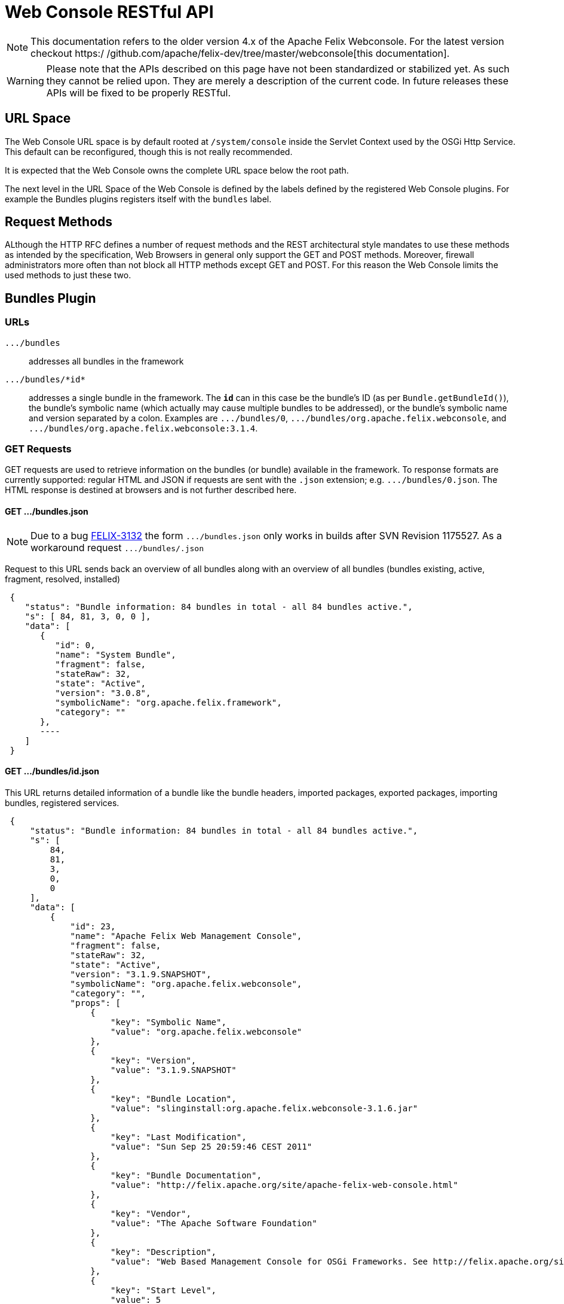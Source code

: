 = Web Console RESTful API

NOTE: This documentation refers to the older version 4.x of the Apache Felix Webconsole. For the latest version checkout https:/
/github.com/apache/felix-dev/tree/master/webconsole[this documentation].

WARNING: Please note that the APIs described on this page have not been standardized or stabilized yet.
As such they cannot be relied upon.
They are merely a description of the current code.
In future releases these APIs will be fixed to be properly RESTful.


== URL Space

The Web Console URL space is by default rooted at `/system/console` inside the Servlet Context used by the OSGi Http Service.
This default can be reconfigured, though this is not really recommended.

It is expected that the Web Console owns the complete URL space below the root path.

The next level in the URL Space of the Web Console is defined by the labels defined by the registered Web Console plugins.
For example the Bundles plugins registers itself with the `bundles` label.

== Request Methods

ALthough the HTTP RFC defines a number of request methods and the REST architectural style mandates to use these methods as intended by the specification, Web Browsers in general only support the GET and POST methods.
Moreover, firewall administrators more often than not block all HTTP methods except GET and POST.
For this reason the Web Console limits the used methods to just these two.

== Bundles Plugin

=== URLs

`+.../bundles+`:: addresses all bundles in the framework

`+.../bundles/*id*+`::
addresses a single bundle in the framework.
The `*id*` can in this case be the bundle's ID (as per `Bundle.getBundleId()`), the bundle's symbolic name (which actually may cause multiple bundles to be addressed), or the bundle's symbolic name and version separated by a colon.
Examples are `+.../bundles/0+`, `+.../bundles/org.apache.felix.webconsole+`, and `+.../bundles/org.apache.felix.webconsole:3.1.4+`.

=== GET Requests

GET requests are used to retrieve information on the bundles (or bundle) available in the framework.
To response formats are currently supported: regular HTML and JSON if requests are sent with the `.json` extension;
e.g.
`+.../bundles/0.json+`.
The HTML response is destined at browsers and is not further described here.

==== GET .../bundles.json
NOTE: Due to a bug https://issues.apache.org/jira/browse/FELIX-3132[FELIX-3132] the form `+.../bundles.json+` only works in builds after SVN Revision 1175527.
As a workaround request `+.../bundles/.json+`

Request to this URL sends back an overview of all bundles along with an overview of all bundles (bundles existing, active, fragment, resolved, installed)

[source,json]
 {
    "status": "Bundle information: 84 bundles in total - all 84 bundles active.",
    "s": [ 84, 81, 3, 0, 0 ],
    "data": [
       {
          "id": 0,
          "name": "System Bundle",
          "fragment": false,
          "stateRaw": 32,
          "state": "Active",
          "version": "3.0.8",
          "symbolicName": "org.apache.felix.framework",
          "category": ""
       },
       ----
    ]
 }

==== GET .../bundles/id.json

This URL returns detailed information of a bundle like the bundle headers, imported packages, exported packages, importing bundles, registered services.

[source,json]
 {
     "status": "Bundle information: 84 bundles in total - all 84 bundles active.",
     "s": [
         84,
         81,
         3,
         0,
         0
     ],
     "data": [
         {
             "id": 23,
             "name": "Apache Felix Web Management Console",
             "fragment": false,
             "stateRaw": 32,
             "state": "Active",
             "version": "3.1.9.SNAPSHOT",
             "symbolicName": "org.apache.felix.webconsole",
             "category": "",
             "props": [
                 {
                     "key": "Symbolic Name",
                     "value": "org.apache.felix.webconsole"
                 },
                 {
                     "key": "Version",
                     "value": "3.1.9.SNAPSHOT"
                 },
                 {
                     "key": "Bundle Location",
                     "value": "slinginstall:org.apache.felix.webconsole-3.1.6.jar"
                 },
                 {
                     "key": "Last Modification",
                     "value": "Sun Sep 25 20:59:46 CEST 2011"
                 },
                 {
                     "key": "Bundle Documentation",
                     "value": "http://felix.apache.org/site/apache-felix-web-console.html"
                 },
                 {
                     "key": "Vendor",
                     "value": "The Apache Software Foundation"
                 },
                 {
                     "key": "Description",
                     "value": "Web Based Management Console for OSGi Frameworks. See http://felix.apache.org/site/apache-felix-web-console.html for more information on this bundle."
                 },
                 {
                     "key": "Start Level",
                     "value": 5
                 },
                 {
                     "key": "Exported Packages",
                     "value": [
                         "org.apache.felix.webconsole,version=3.1.2"
                     ]
                 },
                 {
                     "key": "Imported Packages",
                     "value": [
                         "javax.servlet,version=2.5.0 from <a href='/system/console/bundles/15'>org.apache.felix.http.jetty (15)</a>",
                         "javax.servlet.http,version=2.5.0 from <a href='/system/console/bundles/15'>org.apache.felix.http.jetty (15)</a>",
                         "org.apache.felix.scr,version=1.6.0 from <a href='/system/console/bundles/11'>org.apache.felix.scr (11)</a>",
                         "org.osgi.framework,version=1.5.0 from <a href='/system/console/bundles/0'>org.apache.felix.framework (0)</a>",
                         "org.osgi.service.cm,version=1.3.0 from <a href='/system/console/bundles/9'>org.apache.felix.configadmin (9)</a>",
                         "org.osgi.service.http,version=1.2.0 from <a href='/system/console/bundles/15'>org.apache.felix.http.jetty (15)</a>",
                         "org.osgi.service.log,version=1.3.0 from <a href='/system/console/bundles/6'>org.apache.sling.commons.logservice (6)</a>",
                         "org.osgi.service.metatype,version=1.1.0 from <a href='/system/console/bundles/12'>org.apache.felix.metatype (12)</a>",
                         "org.osgi.service.packageadmin,version=1.2.0 from <a href='/system/console/bundles/0'>org.apache.felix.framework (0)</a>",
                         "org.osgi.service.startlevel,version=1.1.0 from <a href='/system/console/bundles/0'>org.apache.felix.framework (0)</a>"
                     ]
                 },
                 {
                     "key": "Importing Bundles",
                     "value": [
                         "<a href='/system/console/bundles/19'>org.apache.felix.webconsole.plugins.memoryusage (19)</a>",
                         "<a href='/system/console/bundles/62'>org.apache.sling.commons.mime (62)</a>",
                         "<a href='/system/console/bundles/14'>org.apache.sling.extensions.threaddump (14)</a>",
                         "<a href='/system/console/bundles/20'>org.apache.sling.extensions.webconsolesecurityprovider (20)</a>",
                         "<a href='/system/console/bundles/18'>org.apache.sling.jcr.webconsole (18)</a>"
                     ]
                 },
                 {
                     "key": "Service ID <a href='/system/console/services/369'>369</a>",
                     "value": [
                         "Types: org.apache.felix.webconsole.ConfigurationPrinter"
                     ]
                 },
                 {
                     "key": "Service ID <a href='/system/console/services/370'>370</a>",
                     "value": [
                         "Types: org.apache.felix.webconsole.ConfigurationPrinter"
                     ]
                 },
                 {
                     "key": "Service ID <a href='/system/console/services/371'>371</a>",
                     "value": [
                         "Types: org.apache.felix.webconsole.ConfigurationPrinter"
                     ]
                 },
                 {
                     "key": "Service ID <a href='/system/console/services/372'>372</a>",
                     "value": [
                         "Types: org.apache.felix.webconsole.ConfigurationPrinter"
                     ]
                 },
                 {
                     "key": "Service ID <a href='/system/console/services/373'>373</a>",
                     "value": [
                         "Types: org.apache.felix.webconsole.ConfigurationPrinter"
                     ]
                 },
                 {
                     "key": "Service ID <a href='/system/console/services/374'>374</a>",
                     "value": [
                         "Types: org.apache.felix.webconsole.ConfigurationPrinter"
                     ]
                 },
                 {
                     "key": "Service ID <a href='/system/console/services/375'>375</a>",
                     "value": [
                         "Types: org.apache.felix.webconsole.ConfigurationPrinter"
                     ]
                 },
                 {
                     "key": "Service ID <a href='/system/console/services/376'>376</a>",
                     "value": [
                         "Types: org.osgi.service.cm.ManagedService, org.osgi.service.metatype.MetaTypeProvider",
                         "Service PID: org.apache.felix.webconsole.internal.servlet.OsgiManager",
                         "Description: OSGi Management Console Configuration Receiver",
                         "Vendor: The Apache Software Foundation"
                     ]
                 },
                 {
                     "key": "Service ID <a href='/system/console/services/453'>453</a>",
                     "value": [
                         "Types: org.apache.felix.webconsole.ConfigurationPrinter"
                     ]
                 },
                 {
                     "key": "Manifest Headers",
                     "value": [
                         "Bnd-LastModified: 1316977184980",
                         "Build-Jdk: 1.6.0_13",
                         "Built-By: fmeschbe",
                         "Bundle-Activator: org.apache.felix.webconsole.internal.OsgiManagerActivator",
                         "Bundle-Description: Web Based Management Console for OSGi Frameworks. See http://felix.apache.org/site/apache-felix-web-console.html for more information on this bundle.",
                         "Bundle-DocURL: http://felix.apache.org/site/apache-felix-web-console.html",
                         "Bundle-License: http://www.apache.org/licenses/LICENSE-2.0.txt",
                         "Bundle-ManifestVersion: 2",
                         "Bundle-Name: Apache Felix Web Management Console",
                         "Bundle-SymbolicName: org.apache.felix.webconsole",
                         "Bundle-Vendor: The Apache Software Foundation",
                         "Bundle-Version: 3.1.9.SNAPSHOT",
                         "Created-By: Apache Maven Bundle Plugin",
                         "DynamicImport-Package: org.apache.felix.bundlerepository, org.osgi.service.obr",
                         "Export-Package: org.apache.felix.webconsole; uses:=\"javax.servlet, org.osgi.framework, javax.servlet.http\"; version=\"3.1.2\"",
                         "Import-Package: javax.servlet; version=\"2.4\", javax.servlet.http; version=\"2.4\", org.apache.felix.scr; resolution:=optional; version=\"1.0\", org.apache.felix.shell; resolution:=optional, org.apache.felix.webconsole; version=\"3.1.2\", org.osgi.framework, org.osgi.service.cm; resolution:=optional, org.osgi.service.condpermadmin; resolution:=optional, org.osgi.service.deploymentadmin; resolution:=optional, org.osgi.service.http, org.osgi.service.log; resolution:=optional, org.osgi.service.metatype; resolution:=optional, org.osgi.service.packageadmin; resolution:=optional, org.osgi.service.permissionadmin; resolution:=optional, org.osgi.service.prefs; resolution:=optional, org.osgi.service.startlevel; resolution:=optional, org.osgi.service.wireadmin; resolution:=optional",
                         "Manifest-Version: 1.0",
                         "Tool: Bnd-0.0.255"
                     ]
                 }
             ]
         }
     ]
 }

=== POST Requests

To update the bundles the `action` request parameter is used to indicate the action:

`install`::
Installs (or updates) and optionally starts one or more bundles.
Parameters:

* `bundlestart` -- whether to start newly installed bundles or not.
Has no influence on updated bundles.
* `bundlestartlevel` -- the start level to set on newly installed bundles.
Has no influence on updated bundles.
* `bundlefile` -- one or more uploaded files being the bundles to install or update.
The manifests in the bundles are inspected to see whether any bundle is an update or new install.
* `refreshPackages` -- whether to call `PackageAdmin.refreshPackages(Bundle[])` with the installed/updated bundles after installation/update.

`start`:: Starts the bundle addressed by the request URL.

`stop`:: Stops the bundle addressed by the request URL.

`refresh`::
Calls `PackageAdmin.refreshPackages(Bundle[])` with the bundle as its sole argument thus forcing the bundle to be rewired.
The bundle is required to be addressed by the request URL.

`update`:: Calls `Bundle.update()` on the bundle addressed by the request URL or tries to update the bundle through the OBR.

`uninstall`::
Calls `Bundle.uninstall()` on the bundle addressed by the request URL.
After the installation the framework must be refreshed (see `refreshPackages` above).

`refreshPackages`::
Calls `PackageAdmin.refreshPackages(Bundle[])` with a `null` argument thus refreshing all pending bundles.
This action does not require a bundle in the URL and just ignores if one is provided.

The response on those actions requiring a bundle is a simple JSON response:

[source,json]
 {
     "fragment": -- whether the bundle is a fragement
     "stateRaw": -- the state code of the bundle after executing the action
 }

Since some bundle operations take place asynchronously a short delay of 800ms is inserted before preparing and sending the response.

The response on those actions not taking a bundle is the bundle overview of the bundles in the framework as if requesting `+.../bundles.json+`.
Again a delay of 800ms is inserted since some operations are executed asynchronously.

== Services Plugin

TBD

== Configuration Admin Plugin

The Configuration Admin Plugin can be accessed directly by sending POST requests to it.

=== POST Requests

Configuration handling is done based on the PID of the configuration.
Each POST can either contain the PID as a suffix like `../PID` or with the parameter `pid`.
The parameter `pidFilter` might contain an additional filter expression.
For the action to execute, the following options are tested, one after the other.
As soon as one is executed, the request is processed.

==== Create

If the parameter ``create``is sent, a new configuration with the PID is created.
The value of the parameter is not evaluated.

==== Apply

If the parameter `apply` is sent, the configuration is changed.
The value of the parameter is not evaluated.
The parameter `factoryPid` might contain the factory pid.
The parameter `propertyList` contains a comma-separated list of all configuration property names that will be changed by this POST.
For each name, the value of the corresponding request parameter is used to set the value.
If such a parameter is missing, the property is not changed.
Any existing property not listed in the property list will be removed from the configuration.

For example to use `curl` to apply a configuration the following command line can be used:

 curl -u admin:admin -X POST -d "apply=true" -d "propertylist=foo,bar" -d "foo=51" -d "bar=hello" http://localhost:8080/system/console/configMgr/com.acme.MyPid

If the configuration contains property where the names clash with the commands of the rest api like `apply` or `propertyList` the request parameter name must be prefixed with a dollar sign:

 curl -u admin:admin -X POST -d "apply=true" -d "propertylist=update" -d "$update=yes" http://localhost:8080/system/console/configMgr/com.acme.mypid

To create a factory configuration, the special PID `[Temporary PID replaced by real PID upon save]` must be used, URL encoded.
So to create a new factory configuration  for a factoryPid `com.acme.MyFactoryPid` the following can be used:

 curl -u admin:admin -X POST -d "apply=true" -d "propertylist=name" -d "name=mycfg" -d "factoryPid=com.acme.MyFactoryPid" http://localhost:8080/system/console/configMgr/%5BTemporary%20PID%20replaced%20by%20real%20PID%20upon%20save%5D

==== Delete

If the parameters `apply` and `delete` are sent, the configuration is removed.
The values of the parameters is not evaluated.

Example using `curl`:

 curl -u admin:admin  -X POST -d "apply=true" -d "delete=true" http://localhost:8080/system/console/configMgr/com.acme.MyPid

==== Unbind

If the parameter `unbind` is sent, the configuration is unbind.
